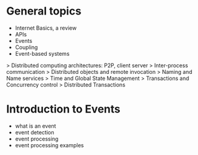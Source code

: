 
* General topics

  * Internet Basics, a review
  * APIs
  * Events
  * Coupling
  * Event-based systems

> Distributed computing architectures: P2P, client server
> Inter-process communication
> Distributed objects and remote invocation
> Naming and Name services
> Time and Global State Management
> Transactions and Concurrency control
> Distributed Transactions 

* Introduction to Events
  * what is an event
  * event detection
  * event processing
  * event processing examples

 
